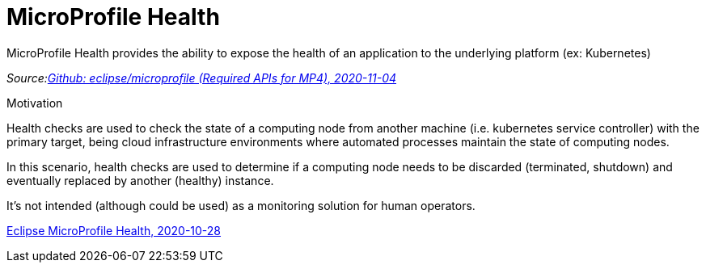= MicroProfile Health

MicroProfile Health provides the ability to expose the health of an application to the underlying platform (ex: Kubernetes)

_Source:link:https://github.com/eclipse/microprofile/blob/master/spec/src/main/asciidoc/required-apis.asciidoc#mp-opentracing[Github: eclipse/microprofile (Required APIs for MP4), 2020-11-04]_

[.notes]
--
Motivation

Health checks are used to check the state of a computing node from another machine (i.e. kubernetes service controller)
with the primary target,  being cloud infrastructure environments where automated processes maintain the state of computing nodes.

In this scenario, health checks are used to determine if a computing node needs to be discarded (terminated, shutdown) and eventually replaced by another (healthy) instance.

It’s not intended (although could be used) as a monitoring solution for human operators.

link:https://github.com/eclipse/microprofile-health[Eclipse MicroProfile Health, 2020-10-28]
--